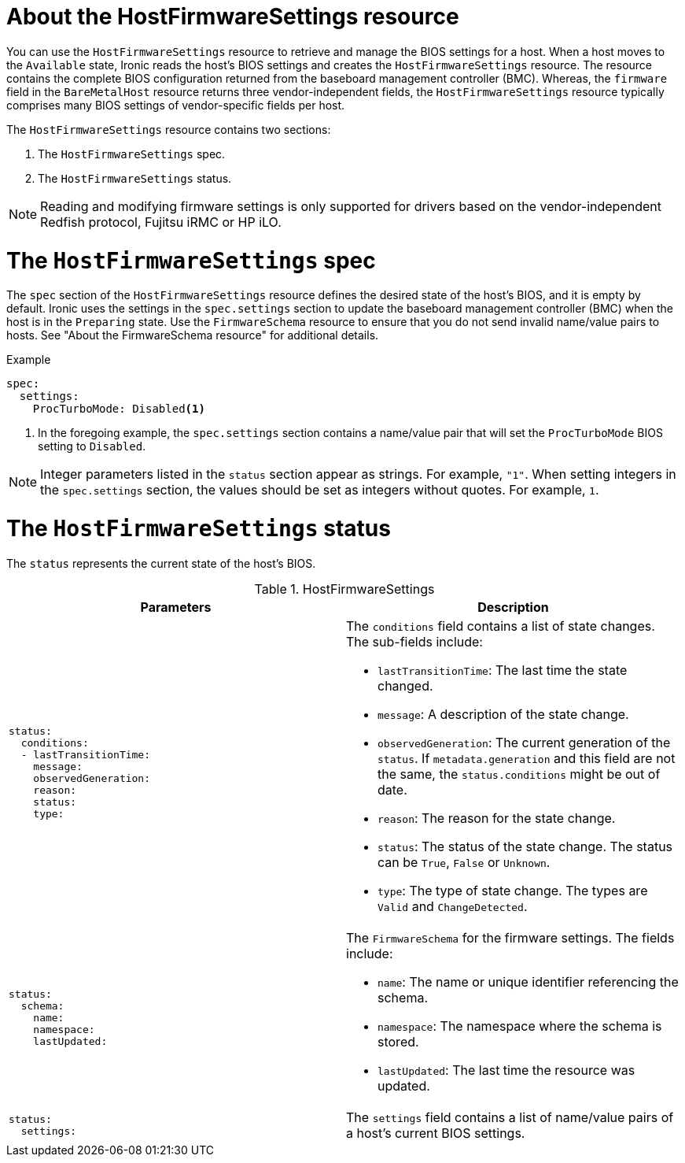 // This is included in the following assemblies:
//
// * installing/installing_bare_metal/bare-metal-postinstallation-configuration.adoc

:_mod-docs-content-type: REFERENCE
[id="bmo-about-the-hostfirmwaresettings-resource_{context}"]
= About the HostFirmwareSettings resource

You can use the `HostFirmwareSettings` resource to retrieve and manage the BIOS settings for a host. When a host moves to the `Available` state, Ironic reads the host's BIOS settings and creates the `HostFirmwareSettings` resource. The resource contains the complete BIOS configuration returned from the baseboard management controller (BMC). Whereas, the `firmware` field in the `BareMetalHost` resource returns three vendor-independent fields, the `HostFirmwareSettings` resource typically comprises many BIOS settings of vendor-specific fields per host.

The `HostFirmwareSettings` resource contains two sections:

. The `HostFirmwareSettings` spec.
. The `HostFirmwareSettings` status.

[NOTE]
====
Reading and modifying firmware settings is only supported for drivers based on the vendor-independent Redfish protocol, Fujitsu iRMC or HP iLO.
====

= The `HostFirmwareSettings` spec

The `spec` section of the `HostFirmwareSettings` resource defines the desired state of the host's BIOS, and it is empty by default. Ironic uses the settings in the `spec.settings` section to update the baseboard management controller (BMC) when the host is in the `Preparing` state. Use the `FirmwareSchema` resource to ensure that you do not send invalid name/value pairs to hosts. See "About the FirmwareSchema resource" for additional details.

.Example
[source,terminal]
----
spec:
  settings:
    ProcTurboMode: Disabled<1>
----
<1> In the foregoing example, the `spec.settings` section contains a name/value pair that will set the `ProcTurboMode` BIOS setting to `Disabled`.

[NOTE]
====
Integer parameters listed in the `status` section appear as strings. For example, `"1"`. When setting integers in the `spec.settings` section, the values should be set as integers without quotes. For example, `1`.
====

= The `HostFirmwareSettings` status

The `status` represents the current state of the host's BIOS.

.HostFirmwareSettings
[options="header"]
|====
|Parameters|Description
a|
----
status:
  conditions:
  - lastTransitionTime:
    message:
    observedGeneration:
    reason:
    status:
    type:
----
a| The `conditions` field contains a list of state changes. The sub-fields include:

* `lastTransitionTime`: The last time the state changed.
* `message`: A description of the state change.
* `observedGeneration`: The current generation of the `status`. If `metadata.generation` and this field are not the same, the `status.conditions` might be out of date.
* `reason`: The reason for the state change.
* `status`: The status of the state change. The status can be `True`, `False` or `Unknown`.
* `type`: The type of state change. The types are `Valid` and `ChangeDetected`.

a|
----
status:
  schema:
    name:
    namespace:
    lastUpdated:
----
a| The `FirmwareSchema` for the firmware settings. The fields include:

* `name`: The name or unique identifier referencing the schema.
* `namespace`: The namespace where the schema is stored.
* `lastUpdated`: The last time the resource was updated.

a|
----
status:
  settings:
----
| The `settings` field contains a list of name/value pairs of a host's current BIOS settings.

|====
